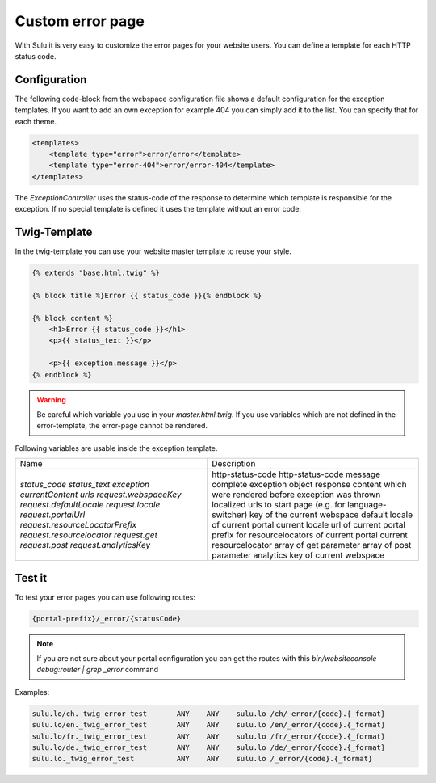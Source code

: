 Custom error page
=================

With Sulu it is very easy to customize the error pages for your website users.
You can define a template for each HTTP status code.

Configuration
-------------

The following code-block from the webspace configuration file shows a default
configuration for the exception templates. If you want to add an own exception
for example 404 you can simply add it to the list. You can specify that for
each theme.

.. code-block:: xml

    <templates>
        <template type="error">error/error</template>
        <template type="error-404">error/error-404</template>
    </templates>

The `ExceptionController` uses the status-code of the response to determine
which template is responsible for the exception. If no special template is
defined it uses the template without an error code.

Twig-Template
-------------

In the twig-template you can use your website master template to reuse your
style.

.. code-block:: html

	{% extends "base.html.twig" %}

	{% block title %}Error {{ status_code }}{% endblock %}

	{% block content %}
	    <h1>Error {{ status_code }}</h1>
	    <p>{{ status_text }}</p>

	    <p>{{ exception.message }}</p>
	{% endblock %}

.. warning::

    Be careful which variable you use in your `master.html.twig`. If you use variables
    which are not defined in the error-template, the error-page cannot be rendered.

Following variables are usable inside the exception template.

+---------------------------------+------------------------------------------------------------------+
| Name                            | Description                                                      |
+---------------------------------+------------------------------------------------------------------+
| `status_code`                   | http-status-code                                                 |
| `status_text`                   | http-status-code message                                         |
| `exception`                     | complete exception object                                        |
| `currentContent`                | response content which were rendered before exception was thrown |
| `urls`                          | localized urls to start page (e.g. for language-switcher)        |
| `request.webspaceKey`           | key of the current webspace                                      |
| `request.defaultLocale`         | default locale of current portal                                 |
| `request.locale`                | current locale                                                   |
| `request.portalUrl`             | url of current portal                                            |
| `request.resourceLocatorPrefix` | prefix for resourcelocators of current portal                    |
| `request.resourcelocator`       | current resourcelocator                                          |
| `request.get`                   | array of get parameter                                           |
| `request.post`                  | array of post parameter                                          |
| `request.analyticsKey`          | analytics key of current webspace                                |
+---------------------------------+------------------------------------------------------------------+

Test it
-------

To test your error pages you can use following routes:

.. code-block:: bash

    {portal-prefix}/_error/{statusCode}

.. note::

    If you are not sure about your portal configuration you can get the routes with this 
    `bin/websiteconsole debug:router | grep _error` command

Examples:

.. code-block:: bash

    sulu.lo/ch._twig_error_test       ANY    ANY    sulu.lo /ch/_error/{code}.{_format}
    sulu.lo/en._twig_error_test       ANY    ANY    sulu.lo /en/_error/{code}.{_format}
    sulu.lo/fr._twig_error_test       ANY    ANY    sulu.lo /fr/_error/{code}.{_format}
    sulu.lo/de._twig_error_test       ANY    ANY    sulu.lo /de/_error/{code}.{_format}
    sulu.lo._twig_error_test          ANY    ANY    sulu.lo /_error/{code}.{_format}

